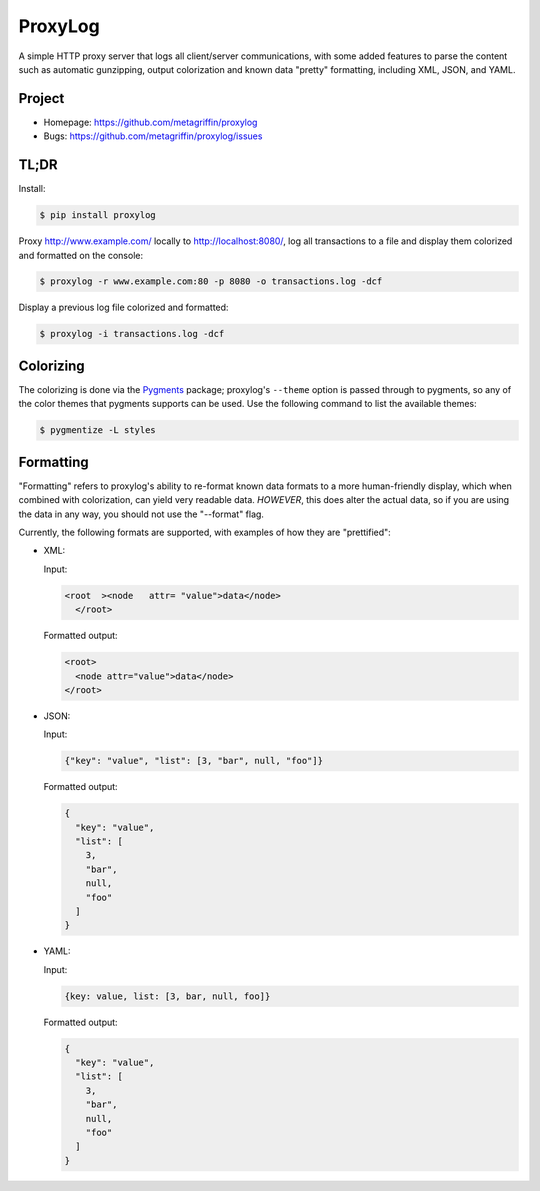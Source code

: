 ========
ProxyLog
========

A simple HTTP proxy server that logs all client/server communications,
with some added features to parse the content such as automatic
gunzipping, output colorization and known data "pretty" formatting,
including XML, JSON, and YAML.


Project
=======

* Homepage: https://github.com/metagriffin/proxylog
* Bugs: https://github.com/metagriffin/proxylog/issues


TL;DR
=====

Install:

.. code-block:: bash

  $ pip install proxylog

Proxy http://www.example.com/ locally to http://localhost:8080/, log
all transactions to a file and display them colorized and formatted
on the console:

.. code-block:: bash

  $ proxylog -r www.example.com:80 -p 8080 -o transactions.log -dcf

Display a previous log file colorized and formatted:

.. code-block:: bash

  $ proxylog -i transactions.log -dcf


Colorizing
==========

The colorizing is done via the `Pygments
<https://pypi.python.org/pypi/Pygments>`_ package; proxylog's
``--theme`` option is passed through to pygments, so any of the color
themes that pygments supports can be used. Use the following command
to list the available themes:

.. code-block:: bash

  $ pygmentize -L styles


Formatting
==========

"Formatting" refers to proxylog's ability to re-format known data
formats to a more human-friendly display, which when combined with
colorization, can yield very readable data. *HOWEVER*, this does
alter the actual data, so if you are using the data in any way,
you should not use the "--format" flag.

Currently, the following formats are supported, with examples of how
they are "prettified":

* XML:

  Input:

  .. code-block:: text

    <root  ><node   attr= "value">data</node>
      </root>

  Formatted output:

  .. code-block:: text

    <root>
      <node attr="value">data</node>
    </root>

* JSON:

  Input:

  .. code-block:: text

    {"key": "value", "list": [3, "bar", null, "foo"]}

  Formatted output:

  .. code-block:: text

    {
      "key": "value",
      "list": [
        3,
        "bar",
        null,
        "foo"
      ]
    }

* YAML:

  Input:

  .. code-block:: text

    {key: value, list: [3, bar, null, foo]}

  Formatted output:

  .. code-block:: text

    {
      "key": "value",
      "list": [
        3,
        "bar",
        null,
        "foo"
      ]
    }

